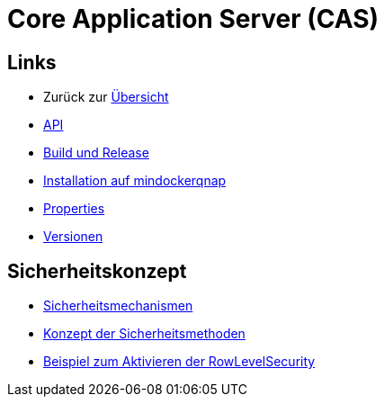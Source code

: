 = Core Application Server (CAS)

== Links

* Zurück zur link:..[Übersicht]

* xref:api.adoc#[API]
* xref:build-and-release.adoc#[Build und Release]
* xref:mindockerqnap-setup.adoc#[Installation auf mindockerqnap]
* xref:properties.adoc#[Properties]
* xref:versions.adoc#[Versionen]

== Sicherheitskonzept
* xref:security.adoc#[Sicherheitsmechanismen]
* xref:security-code.adoc#[Konzept der Sicherheitsmethoden]
* xref:rowlevelexample.adoc#[Beispiel zum Aktivieren der RowLevelSecurity]
